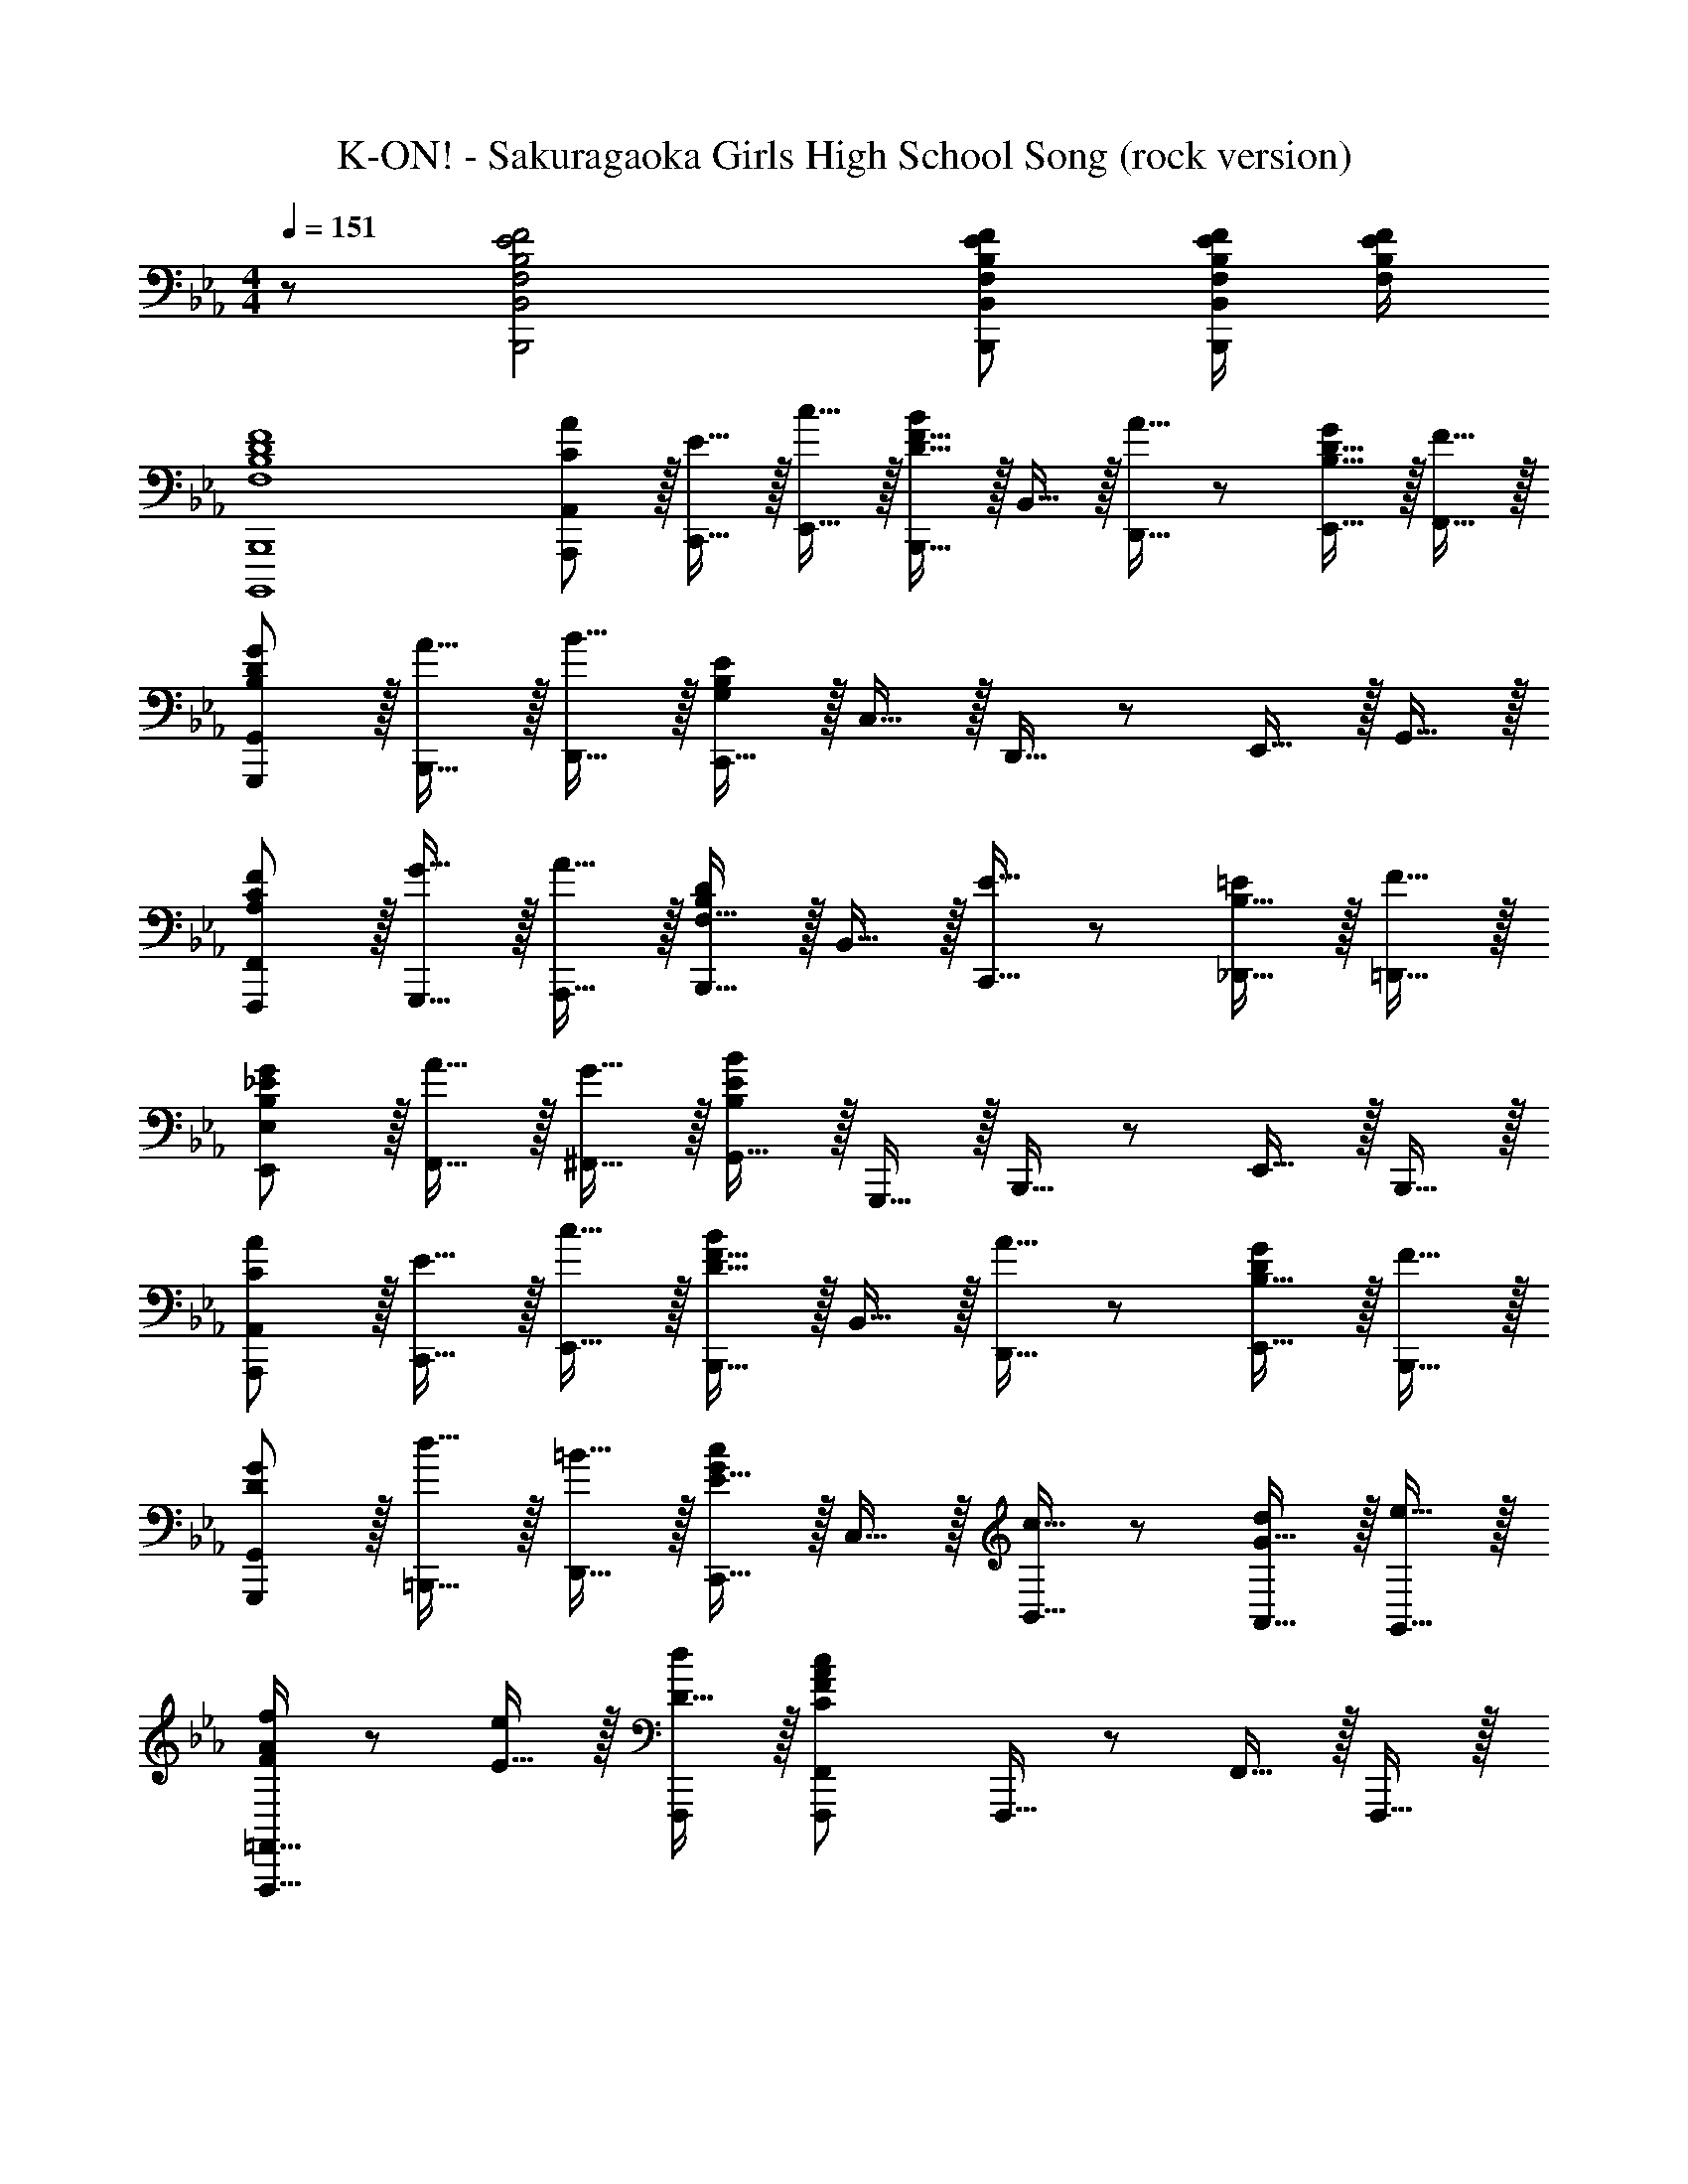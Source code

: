 X: 1
T: K-ON! - Sakuragaoka Girls High School Song (rock version)
Z: ABC Generated by Starbound Composer
L: 1/8
M: 4/4
Q: 1/4=151
K: Eb
z/48 [F,4B,4E4F4B,,,4B,,4] [F,143/48B,143/48E143/48F143/48B,,,143/48B,,143/48] [F,/2B,/2E/2F/2B,,,B,,] [F,/2B,/2E/2F/2] 
[F,8B,8D8F8B,,,,8B,,,8] 
[C23/24A,,,23/24A49/48A,,49/48] z/16 [E15/16C,,15/16] z/16 [c15/16E,,15/16] z/16 [B,,,15/16D31/16F31/16B2] z/16 B,,15/16 z/16 [A15/16D,,15/16] z/24 [B,15/16D15/16E,,15/16G] z/16 [F15/16F,,15/16] z/16 
[B,23/24D23/24G,,,23/24G49/48G,,49/48] z/16 [A15/16B,,,15/16] z/16 [B15/16D,,15/16] z/16 [C,,15/16G,239/48B,239/48E239/48] z/16 C,15/16 z/16 D,,15/16 z/24 E,,15/16 z/16 G,,15/16 z/16 
[A,23/24C23/24F,,,23/24F49/48F,,49/48] z/16 [G15/16G,,,15/16] z/16 [A15/16A,,,15/16] z/16 [B,,,15/16F,31/16B,2D2] z/16 B,,15/16 z/16 [E15/16C,,15/16] z/24 [B,15/16_D,,15/16=E] z/16 [F15/16=D,,15/16] z/16 
[B,23/24_E23/24E,,23/24G49/48E,49/48] z/16 [A15/16F,,15/16] z/16 [G15/16^F,,15/16] z/16 [G,,15/16B,239/48E239/48B239/48] z/16 G,,,15/16 z/16 B,,,15/16 z/24 E,,15/16 z/16 B,,,15/16 z/16 
[C23/24A,,,23/24A49/48A,,49/48] z/16 [E15/16C,,15/16] z/16 [c15/16E,,15/16] z/16 [B,,,15/16D31/16F31/16B2] z/16 B,,15/16 z/16 [A15/16D,,15/16] z/24 [B,15/16E,,15/16DG] z/16 [F15/16B,,,15/16] z/16 
[D23/24G,,,23/24G49/48G,,49/48] z/16 [d15/16=B,,,15/16] z/16 [=B15/16D,,15/16] z/16 [C,,15/16E31/16G2c2] z/16 C,15/16 z/16 [c15/16B,,15/16] z/24 [G15/16A,,15/16d] z/16 [e15/16G,,15/16] z/16 
[F,,,13/16=F,,13/16F23/24A23/24f49/48] z5/24 [E15/16e] z/16 [D15/16dF,,,] z/16 [F,,,2F,,2C239/48F239/48A239/48c239/48] F,,,15/16 z/24 F,,15/16 z/16 F,,,15/16 z/16 
[G,,,13/16G,,13/16G23/24_B23/24g49/48] z5/24 [F15/16f] z/16 [E15/16eG,,,] z/16 [G,,,2G,,2D239/48G239/48B239/48d239/48] G,,,15/16 z/24 G,,15/16 z/16 G,,,15/16 z/16 
[A,,,13/16A,,13/16A145/48c145/48e145/48a145/48] z29/24 A,,, [A,,,2A,,2A3c3e3] A,,,15/16 z/24 [A,,15/16A95/48c95/48e95/48a95/48] z/16 A,,,15/16 z13/12 
[Bdfb_B,,,B,,] [BdfbB,,,B,,] [BdfbB,,,B,,] [BdfbB,,,B,,] [BdfbB,,,B,,z47/48] [BdfbB,,,B,,] [d15/16B,,,15/16BfbB,,] z/16 [B,97/48D97/48F97/48B97/48] 
[B,2D2F2B2] [B,DFB] [B,DFBz47/48] [B,15/16D15/16F15/16B] z17/16 [E,,23/24E,49/48G,97/48B,97/48] z/16 B,,15/16 z/16 
[E,,15/16E,G,2B,2] z/16 B,,15/16 z/16 [D,,15/16D,G,143/48B,143/48G143/48] z/16 B,,15/16 z/24 [D,,15/16D,] z/16 [F15/16B,,15/16] z/16 [C,,23/24C,49/48G,97/48B,97/48E97/48] z/16 G,,15/16 z/16 
[D15/16C,,15/16C,] z/16 [C15/16G,,15/16] z/16 [B,,,15/16B,,E,191/48G,191/48B,191/48] z/16 G,,15/16 z/24 [B,,,15/16B,,] z/16 G,,15/16 z/16 [A,,,23/24A,,49/48E,145/48A,145/48C145/48] z/16 E,,15/16 z/16 
[A,,,15/16A,,] z/16 [D15/16E,,15/16] z/16 [A,,,15/16A,,A,2C2E2] z/16 C,,15/16 z/24 [D15/16E,,15/16] z/16 [C15/16A,,15/16] z/16 [B,,,23/24B,,49/48D,8F,8B,8] z/16 F,,15/16 z/16 
[B,,,15/16B,,] z/16 F,,15/16 z/16 [B,,,15/16B,,] z/16 D,,15/16 z/24 F,,15/16 z/16 B,,15/16 z/16 [A,,,23/24A,,49/48E,145/48A,145/48C145/48] z/16 E,,15/16 z/16 
[A,,,15/16A,,] z/16 [D15/16E,,15/16] z/16 [A,,,15/16A,,A,2C2E2] z/16 E,,15/16 z/24 [D15/16A,,,15/16A,,] z/16 [C15/16E,,15/16] z/16 [G,,,23/24G,,49/48D,97/48G,97/48B,97/48] z/16 D,,15/16 z/16 
[E15/16G,,,15/16G,,] z/16 [F15/16D,,15/16] z/16 [C,,15/16C,G,191/48C191/48=E191/48G191/48] z/16 G,,15/16 z/24 [C,,15/16C,] z/16 G,,15/16 z/16 [F,,23/24F,49/48=A,145/48C145/48F145/48] z/16 C,15/16 z/16 
=A,,15/16 z/16 [G15/16C,15/16] z/16 [B,,,15/16B,,B,2D2A2] z/16 F,,15/16 z/24 [D,,15/16B,95/48D95/48F95/48] z/16 F,,15/16 z/16 [E,,,23/24G,49/48B,49/48_E49/48E,,49/48] z/16 [G,B,E,,E,] 
[G,B,E,,E,] [G,B,E,,E,] [G,15/16E,,15/16B,E,] z25/24 [D95/48F95/48B95/48B,,,95/48B,,95/48] z/48 [G,,,23/24G,,49/48B,97/48E97/48G97/48B97/48] z/16 E,,15/16 z/16 
[A,,,15/16_A,,_A,2C2E2A2] z/16 E,,15/16 z/16 [B,,,15/16B,,G,2B,2E2G2] z/16 G,,15/16 z/24 [=B,,,15/16=B,,G,95/48=B,95/48D95/48F95/48] z/16 G,,15/16 z/16 [C,,23/24C,49/48G,145/48C145/48E145/48] z/16 G,,15/16 z/16 
[C,,15/16C,] z/16 [F15/16G,,15/16] z/16 [=E,,15/16=E,G,191/48C191/48=E191/48G191/48] z/16 C,15/16 z/24 [E,,15/16E,] z/16 C,15/16 z/16 [F,,23/24F,49/48=A,145/48C145/48F145/48] z/16 C,15/16 z/16 
=A,,15/16 z/16 [G15/16C,15/16] z/16 [A,,15/16A,2C2F2=A2] z/16 F,,15/16 z/24 [=A,,,15/16A,,A,95/48C95/48F95/48] z/16 F,,15/16 z/16 [_B,,,23/24_B,,49/48_B,6D6F6B6] z/16 F,,15/16 z/16 
[B,,,15/16B,,] z/16 F,,15/16 z/16 [B,,,15/16B,,] z/16 F,,15/16 z/24 [C15/16B,,,15/16cB,,] z/16 [B,15/16F,,15/16B] z/16 [_E,,23/24_E,49/48] z/16 [B,,15/16G] z/16 
[B,15/16_E15/16E,,15/16GE,] z/16 [G15/16B,,15/16] z/16 [C15/16E15/16E,,15/16_AE,] z/16 [G15/16_A,,15/16] z/24 [C15/16E15/16E,,15/16AE,] z/16 [c15/16A,,15/16] z/16 [B,23/24E23/24G23/24B,,,23/24B49/48B,,49/48] z17/16 
[=B,2D2F2A2=B,,,2=B,,2] [C2E2G2C,,2C,2z95/48] [_B,95/48D95/48F95/48D,,95/48D,95/48] z/48 [F,,23/24F,49/48_A,193/48C193/48E193/48] z/16 C,15/16 z/16 
A,,15/16 z/16 C,15/16 z/16 [_B,,,15/16_B,,F,143/48B,143/48D143/48] z/16 F,,15/16 z/24 D,,15/16 z/16 [F,,15/16E] z/16 [E,,,23/24E,,49/48G,97/48B,97/48E97/48] z/16 B,,,15/16 z/16 
[B19/24e19/24a19/24E,,,15/16E,,] z5/24 B,,,15/16 z/16 [E,,,15/16BeaE,,] z/16 [B,,,15/16B143/48e143/48g143/48] z/24 [E,,,15/16E,,] z/16 B,,,15/16 z/16 [C23/24_A,,,23/24A49/48A,,49/48] z/16 [E15/16C,,15/16] z/16 
[c15/16E,,15/16] z/16 [B,,,15/16D31/16F31/16B2] z/16 B,,15/16 z/16 [A15/16D,,15/16] z/24 [B,15/16D15/16E,,15/16G] z/16 [F15/16F,,15/16] z/16 [B,23/24D23/24G,,,23/24G49/48G,,49/48] z/16 [A15/16B,,,15/16] z/16 
[B15/16D,,15/16] z/16 [C,,15/16G,239/48B,239/48E239/48] z/16 C,15/16 z/16 D,,15/16 z/24 E,,15/16 z/16 G,,15/16 z/16 [A,23/24C23/24F,,,23/24F49/48F,,49/48] z/16 [G15/16G,,,15/16] z/16 
[A15/16A,,,15/16] z/16 [B,,,15/16F,31/16B,2D2] z/16 B,,15/16 z/16 [E15/16C,,15/16] z/24 [B,15/16_D,,15/16=E] z/16 [F15/16=D,,15/16] z/16 [B,23/24_E23/24E,,23/24G49/48E,49/48] z/16 [A15/16F,,15/16] z/16 
[G15/16^F,,15/16] z/16 [G,,15/16B,239/48E239/48B239/48] z/16 G,,,15/16 z/16 B,,,15/16 z/24 E,,15/16 z/16 B,,,15/16 z/16 [C23/24A,,,23/24A49/48A,,49/48] z/16 [E15/16C,,15/16] z/16 
[c15/16E,,15/16] z/16 [B,,,15/16D31/16F31/16B2] z/16 B,,15/16 z/16 [A15/16D,,15/16] z/24 [B,15/16E,,15/16DG] z/16 [F15/16B,,,15/16] z/16 [D23/24G,,,23/24G49/48G,,49/48] z/16 [d15/16=B,,,15/16] z/16 
[=B15/16D,,15/16] z/16 [C,,15/16E31/16G2c2] z/16 C,15/16 z/16 [c15/16B,,15/16] z/24 [G15/16A,,15/16d] z/16 [e15/16G,,15/16] z/16 [F,,,49/48=F,,49/48F145/48A145/48c145/48f145/48] F,,,15/16 z/16 
F,,15/16 z/16 [G15/16_B15/16d15/16G,,,15/16gG,,] z17/16 [G15/16B15/16d15/16G,,,15/16gG,,] z25/24 [A47/24c97/48e97/48a97/48A,,,97/48A,,97/48] z/16 [c15/16A,,,A,,] z/16 
[eA,,,A,,] [A15/16c15/16e15/16A,,,15/16aA,,] z17/16 [_B,,,B,,B143/48d143/48f143/48b143/48z47/48] [B,,,B,,] [B,,,15/16B,,] z/16 [E,,23/24E,49/48G,97/48B,97/48] z/16 B,,15/16 z/16 
[E,,15/16E,G,2B,2] z/16 B,,15/16 z/16 [D,,15/16D,G,143/48B,143/48G143/48] z/16 B,,15/16 z/24 [D,,15/16D,] z/16 [F15/16B,,15/16] z/16 [C,,23/24C,49/48G,97/48B,97/48E97/48] z/16 G,,15/16 z/16 
[D15/16C,,15/16C,] z/16 [C15/16G,,15/16] z/16 [B,,,15/16B,,E,191/48G,191/48B,191/48] z/16 G,,15/16 z/24 [B,,,15/16B,,] z/16 G,,15/16 z/16 [A,,,23/24A,,49/48E,145/48A,145/48C145/48] z/16 E,,15/16 z/16 
[A,,,15/16A,,] z/16 [D15/16E,,15/16] z/16 [A,,,15/16A,,A,2C2E2] z/16 C,,15/16 z/24 [D15/16E,,15/16] z/16 [C15/16A,,15/16] z/16 [B,,,23/24B,,49/48D,8F,8B,8] z/16 F,,15/16 z/16 
[B,,,15/16B,,] z/16 F,,15/16 z/16 [B,,,15/16B,,] z/16 D,,15/16 z/24 F,,15/16 z/16 B,,15/16 z/16 [A,,,23/24A,,49/48E,145/48A,145/48C145/48] z/16 E,,15/16 z/16 
[A,,,15/16A,,] z/16 [D15/16E,,15/16] z/16 [A,,,15/16A,,A,2C2E2] z/16 E,,15/16 z/24 [D15/16A,,,15/16A,,] z/16 [C15/16E,,15/16] z/16 [G,,,23/24G,,49/48D,97/48G,97/48B,97/48] z/16 D,,15/16 z/16 
[E15/16G,,,15/16G,,] z/16 [F15/16D,,15/16] z/16 [C,,15/16C,G,191/48C191/48=E191/48G191/48] z/16 G,,15/16 z/24 [C,,15/16C,] z/16 G,,15/16 z/16 [F,,23/24F,49/48=A,145/48C145/48F145/48] z/16 C,15/16 z/16 
=A,,15/16 z/16 [G15/16C,15/16] z/16 [B,,,15/16B,,B,2D2A2] z/16 F,,15/16 z/24 [D,,15/16B,95/48D95/48F95/48] z/16 F,,15/16 z/16 [E,,,23/24G,49/48B,49/48_E49/48E,,49/48] z/16 [G,B,E,,E,] 
[G,B,E,,E,] [G,B,E,,E,] [G,15/16E,,15/16B,E,] z25/24 [D95/48F95/48B95/48B,,,95/48B,,95/48] z/48 [G,,,23/24G,,49/48B,97/48E97/48G97/48B97/48] z/16 E,,15/16 z/16 
[A,,,15/16_A,,_A,2C2E2A2] z/16 E,,15/16 z/16 [B,,,15/16B,,G,2B,2E2G2] z/16 G,,15/16 z/24 [=B,,,15/16=B,,G,95/48=B,95/48D95/48F95/48] z/16 G,,15/16 z/16 [C,,23/24C,49/48G,145/48C145/48E145/48] z/16 G,,15/16 z/16 
[C,,15/16C,] z/16 [F15/16G,,15/16] z/16 [=E,,15/16=E,G,191/48C191/48=E191/48G191/48] z/16 C,15/16 z/24 [E,,15/16E,] z/16 C,15/16 z/16 [F,,23/24F,49/48=A,145/48C145/48F145/48] z/16 C,15/16 z/16 
=A,,15/16 z/16 [G15/16C,15/16] z/16 [A,,15/16A,2C2F2=A2] z/16 F,,15/16 z/24 [=A,,,15/16A,,A,95/48C95/48F95/48] z/16 F,,15/16 z/16 [_B,,,23/24_B,,49/48_B,6D6F6B6] z/16 F,,15/16 z/16 
[B,,,15/16B,,] z/16 F,,15/16 z/16 [B,,,15/16B,,] z/16 F,,15/16 z/24 [C15/16B,,,15/16cB,,] z/16 [B,15/16F,,15/16B] z/16 [_E,,23/24_E,49/48] z/16 [B,,15/16G] z/16 
[B,15/16_E15/16E,,15/16GE,] z/16 [G15/16B,,15/16] z/16 [C15/16E15/16E,,15/16_AE,] z/16 [G15/16_A,,15/16] z/24 [C15/16E15/16E,,15/16AE,] z/16 [c15/16A,,15/16] z/16 [B,23/24E23/24G23/24B,,,23/24B49/48B,,49/48] z17/16 
[=B,2D2F2A2=B,,,2=B,,2] [C2E2G2C,,2C,2z95/48] [_B,95/48D95/48F95/48D,,95/48D,95/48] z/48 [F,,23/24F,49/48_A,193/48C193/48E193/48] z/16 C,15/16 z/16 
A,,15/16 z/16 C,15/16 z/16 [_B,,,15/16_B,,F,143/48B,143/48D143/48] z/16 F,,15/16 z/24 D,,15/16 z/16 [F,,15/16E] z/16 E23/24 z17/16 
[_A,,,A,,_D143/48E143/48A143/48_d143/48] A,,, A,,, [A,,,A,,D143/48E143/48A143/48d143/48z47/48] A,,, A,,, [A,,,49/48A,,49/48C97/48E97/48A97/48c97/48] A,,, 
[A,,,D2E2A2d2] [A,,,A,,] [D15/16EAdA,,,] z/16 [A,,,15/16C31/16E31/16A95/48c95/48] z/24 A,,15/16 z/16 [^F,,,97/48^F,,97/48=B,193/48D193/48^F193/48=B193/48] F,,, 
F,,, [F,,,F,,B,3D3F3B3] F,,, [F,,,z47/48] [F,,,F,,B,95/48D95/48F95/48B95/48] F,,,15/16 z13/12 [_B,DF_BF,,,F,,] 
[B,DFBF,,,F,,] [B,DFBF,,,F,,] [B,15/16D15/16F15/16F,,,15/16BF,,] z/16 [A,,,15/16A,,] z/24 [=A,95/48D95/48=E95/48=A95/48=A,,,95/48=A,,95/48] z/48 [B,,,23/24B,,49/48B,193/48=D193/48=F193/48B193/48] z/16 =F,,15/16 z/16 
[B,,,15/16B,,] z/16 F,,15/16 z/16 [D15/16F15/16B,,,15/16BB,,] z/16 [_A15/16F,,15/16] z/24 [G15/16C,,15/16] z/16 [D,,15/16G,145/48B,145/48_E145/48] z/16 [E,,23/24E,49/48] z/16 B,,15/16 z/16 
[E,,15/16E,B,2E2G2] z/16 B,,15/16 z/16 [E,,15/16E,E2G2B2] z/16 _D,15/16 z/24 [B,,15/16E95/48G95/48B95/48e95/48] z/16 _A,, [A,,23/24_A,49/48E193/48A193/48c193/48e193/48] z/16 E,15/16 z/16 
[A,,15/16A,] z/16 E,15/16 z/16 [E15/16A15/16A,,15/16eA,] z/16 [d15/16E,15/16] z/24 [c15/16=D,15/16] z/16 [_D,F145/48A145/48d145/48] [_D,,23/24D,49/48] z/16 A,,15/16 z/16 
[D,,15/16D,A,2_D2F2] z/16 A,,15/16 z/16 [D,,15/16D,D2F2A2] z/16 A,,15/16 z/24 [C,,15/16C,F95/48A95/48c95/48] z/16 A,,15/16 z/16 [B,,,23/24B,,49/48B,193/48=D193/48F193/48B193/48] z/16 F,,15/16 z/16 
[B,,,15/16B,,] z/16 F,,15/16 z/16 [D15/16F15/16B,,,15/16BB,,] z/16 [A15/16F,,15/16] z/24 [G15/16C,,15/16] z/16 [=D,,15/16G,145/48B,145/48E145/48] z/16 [E,,23/24E,49/48] z/16 B,,15/16 z/16 
[E,,15/16E,B,2E2G2] z/16 B,,15/16 z/16 [E,,15/16E,E2G2B2] z/16 D,15/16 z/24 [B,,15/16E95/48G95/48B95/48e95/48] z/16 A,,15/16 z/16 [^F97/48B97/48d97/48^f97/48E,,,97/48E,,97/48] 
E,,, [E,,,2E,,2F239/48B239/48d239/48f239/48] E,,,15/16 z/24 E,,15/16 z/16 E,,,15/16 z/16 [A97/48c97/48e97/48a97/48=F,,,97/48F,,97/48] 
F,,, [F,,,2F,,2A239/48c239/48e239/48a239/48] F,,,15/16 z/24 F,,15/16 z/16 F,,,15/16 z/16 [F97/48B97/48d97/48f97/48^F,,,97/48^F,,97/48] 
F,,, [F,,,2F,,2F239/48B239/48d239/48f239/48] F,,,15/16 z/24 F,,15/16 z/16 F,,,15/16 z/16 _A,,,23/24 z/16 [A31/16A,,31/16d2e2a2] z/16 
[aA,,,] [A15/16d15/16eaA,,,2A,,2] z/16 f15/16 z/24 [=f15/16A,,,95/48A,,95/48] z/16 e [B,,,97/48B,,97/48=F145/48B145/48e145/48] B,,, 
[B,,,2B,,2F3B3e3] B,,,15/16 z/24 [B,,15/16F95/48B95/48e95/48] z/16 B,,, [B,,,49/48B,,49/48D8F8B8=d8] [B,,,B,,] [B,,,B,,] 
[B,,,B,,] [B,,,B,,] [B,,,B,,z47/48] [B,,,B,,] [B,,,15/16B,,] z/16 
Q: 1/4=137
[E97/48G97/48B97/48E,,193/48E,193/48] B2 
[G143/48B143/48g143/48=D,191/48B,191/48] f15/16 z/16 
Q: 1/4=117
[G97/48B97/48e97/48C,193/48G,193/48] d15/16 z/16 c15/16 z/16 
[E383/48=B383/48=B,,383/48A,383/48z191/48] 
M: 2/4
M: 2/4
z4 
M: 4/4
M: 4/4
[A,,,23/24A,,49/48E145/48A145/48c145/48] z/16 
E,,15/16 z/16 [A,,,15/16A,,] z/16 [d15/16E,,15/16] z/16 [A,,,15/16A,,A2c2e2] z/16 C,,15/16 z/24 [d15/16E,,15/16] z/16 [c15/16A,,15/16] z/16 [B,,,23/24_B,,49/48D8F8_B8] z/16 
=F,,15/16 z/16 [B,,,15/16B,,] z/16 F,,15/16 z/16 [B,,,15/16B,,] z/16 D,,15/16 z/24 F,,15/16 z/16 B,,15/16 z/16 [A,,,23/24A,,49/48E145/48A145/48c145/48] z/16 
E,,15/16 z/16 [A,,,15/16A,,] z/16 [d15/16E,,15/16] z/16 [A,,,15/16A,,A2c2e2] z/16 E,,15/16 z/24 [d15/16A,,,15/16A,,] z/16 [c15/16E,,15/16] z/16 [G,,,23/24G,,49/48D97/48G97/48B97/48] z/16 
D,,15/16 z/16 [e15/16G,,,15/16G,,] z/16 [f15/16D,,15/16] z/16 [C,,15/16C,G191/48c191/48=e191/48g191/48] z/16 B,,15/16 z/24 G,,15/16 z/16 =E,,15/16 z/16 [F,,23/24F,49/48=A145/48c145/48f145/48] z/16 
C,15/16 z/16 =A,,15/16 z/16 [g15/16C,15/16] z/16 [B,,,15/16B,,B2d2a2] z/16 F,,15/16 z/24 [D,,15/16B95/48d95/48f95/48] z/16 F,,15/16 z/16 [B23/24E,,,23/24G49/48_e49/48_E,,49/48] z/16 
[EGBE,,E,] [EGBE,,E,] [EGBE,,E,] [E15/16G15/16E,,15/16BE,] z25/24 [d95/48f95/48b95/48B,,,95/48B,,95/48] z/48 [G,,,23/24G,,49/48B97/48e97/48g97/48b97/48] z/16 
E,,15/16 z/16 [A,,,15/16_A,,_A2c2e2a2] z/16 E,,15/16 z/16 [B,,,15/16B,,G2B2e2g2] z/16 G,,15/16 z/24 [=B,,,15/16=B,,G95/48=B95/48d95/48f95/48] z/16 G,,15/16 z/16 [C,,23/24C,49/48G145/48c145/48e145/48] z/16 
G,,15/16 z/16 [C,,15/16C,] z/16 [f15/16G,,15/16] z/16 [=E,,15/16=E,G191/48c191/48=e191/48g191/48] z/16 C,15/16 z/24 [E,,15/16E,] z/16 C,15/16 z/16 [F,,23/24F,49/48=A145/48c145/48f145/48] z/16 
C,15/16 z/16 =A,,15/16 z/16 [g15/16C,15/16] z/16 [A,,15/16A2c2f2=a2] z/16 F,,15/16 z/24 [=A,,,15/16A,,A95/48c95/48f95/48] z/16 F,,15/16 z/16 [_B,,,23/24_B,,49/48_B8_e8f8b8] z/16 
F,,15/16 z/16 [B,,,15/16B,,] z/16 F,,15/16 z/16 [B,,,15/16B,,] z/16 F,,15/16 z/24 [B,,,15/16B,,] z/16 F,,15/16 z/16 [B,,,23/24B,,49/48B145/48e145/48f145/48b145/48] z/16 
F,,15/16 z/16 B,,, [B,,,15/16B,,B3e3f3b3] z/16 F,,15/16 z/16 [B,,,z47/48] [B,,,15/16B,,B95/48e95/48f95/48b95/48] z/16 F,,15/16 z/16 [B193/48d193/48f193/48b193/48B,,,8B,,8] 
[c2c'2z95/48] [B95/48b95/48] z/48 G,,23/24 z/16 [_E,15/16g] z/16 [B15/16e15/16G,15/16g] z/16 [g15/16B,15/16] z/16 
[c15/16_A,,15/16e_a] z/16 [g15/16E,15/16] z/24 [e15/16A,15/16a] z/16 [c'15/16C15/16] z/16 [B23/24e23/24g23/24B,,23/24b49/48B,49/48] z17/16 [=B2d2f2a2=B,,2=B,2] 
[G2c2e2g2C,2C2z95/48] [F95/48_B95/48d95/48f95/48D,95/48D95/48] z/48 [E,97/48E97/48_A193/48c193/48e193/48] E,2 
[_B,,2_B,2F143/48B143/48d143/48z95/48] [B,,95/48z] e [E,49/48E49/48G6B6e6] [_E,,E,] [E,,E,] [E,,E,] 
[E,,E,] [E,,E,z47/48] [c15/16c'E,,E,] z/16 [B15/16bE,,E,] z/16 [E,,23/24E,49/48] z/16 [B,,15/16g] z/16 [B15/16e15/16E,,15/16gE,] z/16 [g15/16B,,15/16] z/16 
[c15/16E,,15/16eaE,] z/16 [g15/16A,,15/16] z/24 [e15/16E,,15/16aE,] z/16 [c'15/16A,,15/16] z/16 [B23/24e23/24g23/24B,,,23/24b49/48B,,49/48] z17/16 [=B2d2f2a2=B,,,2=B,,2] 
[G2c2e2g2C,,2C,2z95/48] [F95/48_B95/48d95/48f95/48D,,95/48D,95/48] z/48 [F,,23/24F,49/48E193/48A193/48c193/48e193/48] z/16 C,15/16 z/16 A,,15/16 z/16 C,15/16 z/16 
[_B,,,15/16_B,,D143/48F143/48B143/48d143/48] z/16 F,,15/16 z/24 D,,15/16 z/16 [F,,15/16Ee] z/16 [E,,,23/24E,,49/48E97/48G97/48B97/48e97/48] z/16 B,,,15/16 z/16 [B19/24e19/24a19/24E,,,15/16E,,] z5/24 B,,,15/16 z/16 
[E,,,15/16BeaE,,] z/16 [B,,,15/16B143/48e143/48g143/48] z/24 [E,,,15/16E,,] z/16 B,,,15/16 z/16 [C23/24_A,,,23/24A49/48A,,49/48] z/16 [E15/16C,,15/16] z/16 [c15/16E,,15/16] z/16 [B,,,15/16D31/16F31/16B2] z/16 
B,,15/16 z/16 [A15/16D,,15/16] z/24 [B,15/16E,,15/16DG] z/16 [F15/16B,,,15/16] z/16 [D23/24G,,,23/24G49/48G,,49/48] z/16 [d15/16=B,,,15/16] z/16 [=B15/16D,,15/16] z/16 [C,,15/16E31/16G2c2] z/16 
C,15/16 z/16 [c15/16D,,15/16] z/24 [G15/16E,,15/16d] z/16 [e15/16G,,15/16] z/16 [=F,,,49/48F,,49/48F145/48A145/48c145/48f145/48] F,,,15/16 z/16 F,,15/16 z/16 [G15/16_B15/16d15/16G,,,15/16gG,,] z17/16 
[G15/16B15/16d15/16G,,,15/16gG,,] z25/24 [A47/24c97/48e97/48a97/48A,,,97/48A,,97/48] z/16 [c15/16A,,,A,,] z/16 [eA,,,A,,] [A15/16c15/16e15/16A,,,15/16aA,,] z17/16 
[_B,,,B,,B143/48d143/48f143/48b143/48z47/48] [B,,,B,,] [B,,,15/16B,,] z/16 [C,,49/48C,49/48c145/48e145/48a145/48c'145/48] C,, [C,,15/16C,] z/16 [d15/16f15/16b15/16D,,15/16d'D,] z17/16 
[d15/16f15/16b15/16D,,15/16d'D,] z25/24 [e47/24a97/48c'97/48e'97/48E,,97/48E,97/48] z/16 [a15/16E,,E,] z/16 [c'E,,E,] [e15/16a15/16c'15/16E,,15/16e'E,] z17/16 
[f431/48b431/48d'431/48f'431/48B,,,431/48B,,431/48z143/48] 
M: 3/4
z6 
M: 4/4
M: 4/4
[A,,,193/48A,,193/48z49/48] A15/16 z/16 c15/16 z/16 e15/16 z/16 [G,,,191/48G,,191/48z] G15/16 z/24 B15/16 z/16 e15/16 z/16 
[^F,,,193/48^F,,193/48z49/48] ^F15/16 z/16 B15/16 z/16 e15/16 z/24 
Q: 1/4=91
z/48 [=F,,,191/48=F,,191/48z] =F15/16 z/24 A15/16 z/16 e15/16 z/16 
Q: 1/4=71
[G,39/8B,39/8E39/8G39/8E,,,39/8E,,39/8] 
